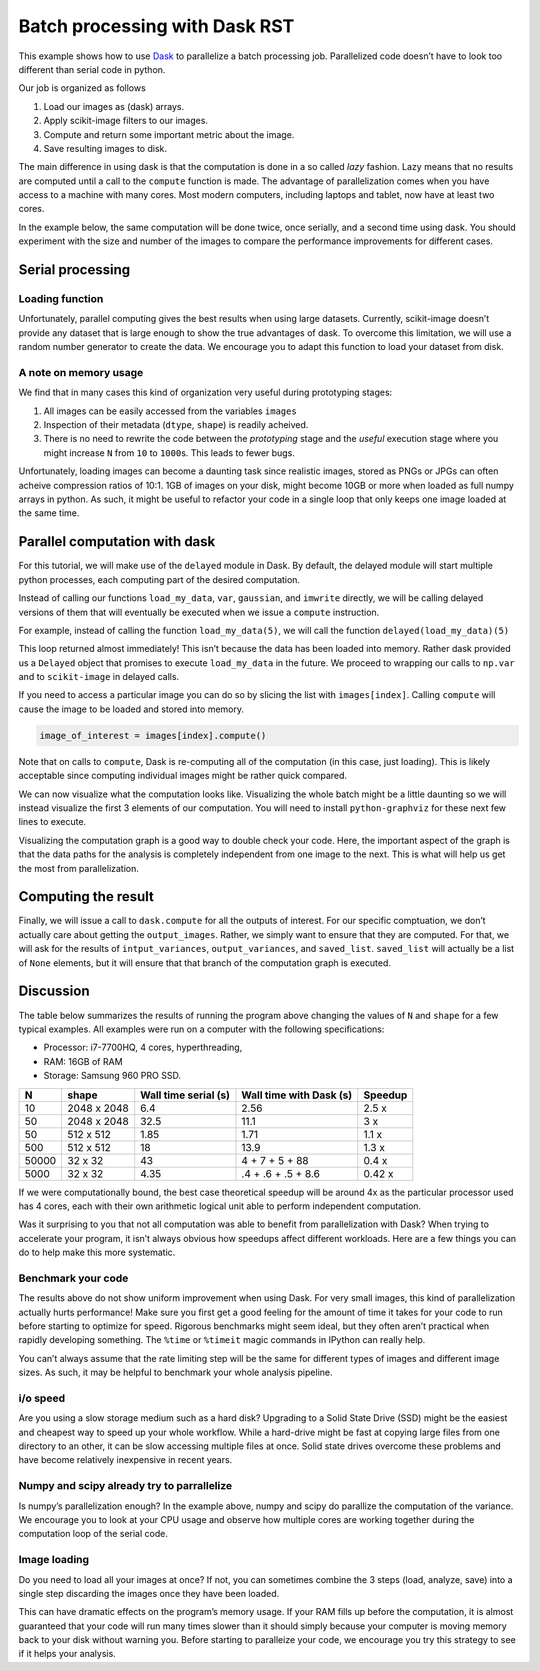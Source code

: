 
Batch processing with Dask RST
==============================

This example shows how to use `Dask <http://dask.pydata.org/>`__ to
parallelize a batch processing job. Parallelized code doesn’t have to
look too different than serial code in python.

Our job is organized as follows

1. Load our images as (dask) arrays.
2. Apply scikit-image filters to our images.
3. Compute and return some important metric about the image.
4. Save resulting images to disk.

The main difference in using dask is that the computation is done in a
so called *lazy* fashion. Lazy means that no results are computed until
a call to the ``compute`` function is made. The advantage of
parallelization comes when you have access to a machine with many cores.
Most modern computers, including laptops and tablet, now have at least
two cores.

In the example below, the same computation will be done twice, once
serially, and a second time using dask. You should experiment with the
size and number of the images to compare the performance improvements
for different cases.

.. nbplot::

    >>> import tempfile
    >>> import skimage.filters as filters
    >>> import numpy as np
    >>> import os
    >>> import imageio
    >>> from skimage import img_as_ubyte
    >>>
    >>> # The number of images we wish to analyze
    >>> N_images = 20
    >>> # The shape of each generated image
    >>> shape = (1024, 1024)
    >>> # The directory where we wish to save the final results.
    >>> # The code will ask your operating system for a temporary directory
    >>> save_directory = tempfile.mkdtemp()

Serial processing
-----------------

Loading function
~~~~~~~~~~~~~~~~

Unfortunately, parallel computing gives the best results when using
large datasets. Currently, scikit-image doesn’t provide any dataset that
is large enough to show the true advantages of dask. To overcome this
limitation, we will use a random number generator to create the data. We
encourage you to adapt this function to load your dataset from disk.

.. nbplot::

    >>> def load_my_data(index, shape, max_index=255):
    ...     """A simple mock loading function.
    ...
    ...     Return an image that is made of Gaussian noise centered about
    ...     `index/max_index` with standard deviation equal to 20/max_index
    ...     """
    ...     # Make sure to use independend random number generators otherwise
    ...     # parallel code might have conflicts
    ...     r = np.random.RandomState(index)
    ...     image =  r.normal(loc=((index+1) % max_index)/max_index, scale=20/max_index, size=shape)
    ...     return np.clip(image, 0, 1)

.. nbplot::

    >>> # Step 1. Load our images as arrays.
    >>> images = []
    >>> for i in range(0, N_images):
    ...     image = load_my_data(i, shape=shape)
    ...     images.append(image)

.. nbplot::

    >>> input_variances = []
    >>> output_variances = []
    >>> output_images = []
    >>>
    >>> for image in images:
    ...     input_variance = np.var(image)
    ...     # We process the input image to generate our output
    ...     # Step 2. Apply a scikit-image filter
    ...     output_image = filters.gaussian(image, 10)
    ...     # Step 3. Compute and return some important metric
    ...     output_variance = np.var(output_image)
    ...     output_images.append(output_image)
    ...
    ...     # Store all the results
    ...     input_variances.append(input_variance)
    ...     output_variances.append(output_variance)

.. nbplot::

    >>> # Step 4. Save the resulting images to disk.
    >>> for i, image in enumerate(output_images):    
    ...     image_ubyte = img_as_ubyte(image)
    ...     filename = os.path.join(save_directory,
    ...                             'image_{i:2d}.bmp'.format(i=i))
    ...     imageio.imwrite(filename, image_ubyte)

A note on memory usage
~~~~~~~~~~~~~~~~~~~~~~

We find that in many cases this kind of organization very useful during
prototyping stages:

1. All images can be easily accessed from the variables ``images``
2. Inspection of their metadata (``dtype``, ``shape``) is readily
   acheived.
3. There is no need to rewrite the code between the *prototyping* stage
   and the *useful* execution stage where you might increase ``N`` from
   ``10`` to ``1000``\ s. This leads to fewer bugs.

Unfortunately, loading images can become a daunting task since realistic
images, stored as PNGs or JPGs can often acheive compression ratios of
10:1. 1GB of images on your disk, might become 10GB or more when loaded
as full numpy arrays in python. As such, it might be useful to refactor
your code in a single loop that only keeps one image loaded at the same
time.

Parallel computation with dask
------------------------------

For this tutorial, we will make use of the ``delayed`` module in Dask.
By default, the delayed module will start multiple python processes,
each computing part of the desired computation.

Instead of calling our functions ``load_my_data``, ``var``,
``gaussian``, and ``imwrite`` directly, we will be calling delayed
versions of them that will eventually be executed when we issue a
``compute`` instruction.

For example, instead of calling the function ``load_my_data(5)``, we
will call the function ``delayed(load_my_data)(5)``

.. nbplot::

    >>> from dask import delayed
    >>> images = []
    >>> for i in range(0, N_images):
    ...     # Step 1. Load our images as delayed arrays.
    ...     image = delayed(load_my_data)(i, shape=shape)
    ...     images.append(image)
    ...
    >>> print(images[0])

This loop returned almost immediately! This isn’t because the data has
been loaded into memory. Rather dask provided us a ``Delayed`` object
that promises to execute ``load_my_data`` in the future. We proceed to
wrapping our calls to ``np.var`` and to ``scikit-image`` in delayed
calls.

If you need to access a particular image you can do so by slicing the
list with ``images[index]``. Calling ``compute`` will cause the image to
be loaded and stored into memory.

.. code:: python

   image_of_interest = images[index].compute()

Note that on calls to ``compute``, Dask is re-computing all of the
computation (in this case, just loading). This is likely acceptable
since computing individual images might be rather quick compared.

.. nbplot::

    >>> input_variances = []
    >>> output_variances = []
    >>> output_images = []
    >>>
    >>> for image in images:
    ...     input_variance = delayed(np.var)(image)
    ...     # We process the input image to generate our output
    ...     # Step 2. Apply a scikit-image filter
    ...     output_image = delayed(filters.gaussian)(image, 10)
    ...     # Step 3. Compute and return some important metric
    ...     output_variance = delayed(np.var)(output_image)
    ...     output_images.append(output_image)
    ...
    ...     # Store all the results
    ...     input_variances.append(input_variance)
    ...     output_variances.append(output_variance)

.. nbplot::

    >>> # Step 4. Delay saving resulting images to disk.
    >>> saved_list = []
    >>> for i, image in enumerate(output_images):
    ...     image_ubyte = delayed(img_as_ubyte)(image)
    ...     filename = os.path.join(save_directory,
    ...                             'image_{i:2d}.bmp'.format(i=i))
    ...     saved_list.append(delayed(imageio.imwrite)(filename, image_ubyte))

We can now visualize what the computation looks like. Visualizing the
whole batch might be a little daunting so we will instead visualize the
first 3 elements of our computation. You will need to install
``python-graphviz`` for these next few lines to execute.

.. nbplot::

    >>> import dask
    >>> # uncomment the line below to visualize the graph
    >>> # dask.visualize(input_variances[:3], output_variances[:3], saved_list[:3])

Visualizing the computation graph is a good way to double check your
code. Here, the important aspect of the graph is that the data paths for
the analysis is completely independent from one image to the next. This
is what will help us get the most from parallelization.

Computing the result
--------------------

Finally, we will issue a call to ``dask.compute`` for all the outputs of
interest. For our specific comptuation, we don’t actually care about
getting the ``output_images``. Rather, we simply want to ensure that
they are computed. For that, we will ask for the results of
``intput_variances``, ``output_variances``, and ``saved_list``.
``saved_list`` will actually be a list of ``None`` elements, but it will
ensure that that branch of the computation graph is executed.

.. nbplot::

    >>> input_variances, output_variances, saved_list = dask.compute(
    ...     input_variances, output_variances, saved_list)

Discussion
----------

The table below summarizes the results of running the program above
changing the values of ``N`` and ``shape`` for a few typical examples.
All examples were run on a computer with the following specifications:

-  Processor: i7-7700HQ, 4 cores, hyperthreading,
-  RAM: 16GB of RAM
-  Storage: Samsung 960 PRO SSD.

===== =========== ==================== ======================= =======
N     shape       Wall time serial (s) Wall time with Dask (s) Speedup
===== =========== ==================== ======================= =======
10    2048 x 2048 6.4                  2.56                    2.5 x
50    2048 x 2048 32.5                 11.1                    3 x
50    512 x 512   1.85                 1.71                    1.1 x
500   512 x 512   18                   13.9                    1.3 x
50000 32 x 32     43                   4 + 7 + 5 + 88          0.4 x
5000  32 x 32     4.35                 .4 + .6 + .5 + 8.6      0.42 x
===== =========== ==================== ======================= =======

If we were computationally bound, the best case theoretical speedup will
be around 4x as the particular processor used has 4 cores, each with
their own arithmetic logical unit able to perform independent
computation.

Was it surprising to you that not all computation was able to benefit
from parallelization with Dask? When trying to accelerate your program,
it isn’t always obvious how speedups affect different workloads. Here
are a few things you can do to help make this more systematic.

Benchmark your code
~~~~~~~~~~~~~~~~~~~

The results above do not show uniform improvement when using Dask. For
very small images, this kind of parallelization actually hurts
performance! Make sure you first get a good feeling for the amount of
time it takes for your code to run before starting to optimize for
speed. Rigorous benchmarks might seem ideal, but they often aren’t
practical when rapidly developing something. The ``%time`` or
``%timeit`` magic commands in IPython can really help.

You can’t always assume that the rate limiting step will be the same for
different types of images and different image sizes. As such, it may be
helpful to benchmark your whole analysis pipeline.

i/o speed
~~~~~~~~~

Are you using a slow storage medium such as a hard disk? Upgrading to a
Solid State Drive (SSD) might be the easiest and cheapest way to speed
up your whole workflow. While a hard-drive might be fast at copying
large files from one directory to an other, it can be slow accessing
multiple files at once. Solid state drives overcome these problems and
have become relatively inexpensive in recent years.

Numpy and scipy already try to parrallelize
~~~~~~~~~~~~~~~~~~~~~~~~~~~~~~~~~~~~~~~~~~~

Is numpy’s parallelization enough? In the example above, numpy and scipy
do parallize the computation of the variance. We encourage you to look
at your CPU usage and observe how multiple cores are working together
during the computation loop of the serial code.

Image loading
~~~~~~~~~~~~~

Do you need to load all your images at once? If not, you can sometimes
combine the 3 steps (load, analyze, save) into a single step discarding
the images once they have been loaded.

This can have dramatic effects on the program’s memory usage. If your
RAM fills up before the computation, it is almost guaranteed that your
code will run many times slower than it should simply because your
computer is moving memory back to your disk without warning you. Before
starting to paralleize your code, we encourage you try this strategy to
see if it helps your analysis.

